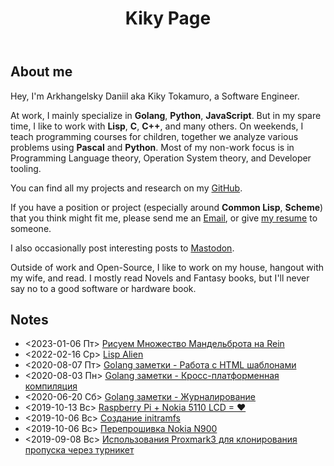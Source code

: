 #+TITLE: Kiky Page

** About me
Hey, I'm Arkhangelsky Daniil aka Kiky Tokamuro, a Software Engineer.

At work, I mainly specialize in *Golang*, *Python*, *JavaScript*. But in my spare time, I like to work with *Lisp*, *C*, *C++*, and many others. 
On weekends, I teach programming courses for children, together we analyze various problems using *Pascal* and *Python*.
Most of my non-work focus is in Programming Language theory, Operation System theory, and Developer tooling.

You can find all my projects and research on my [[https://github.com/KikyTokamuro][GitHub]].

If you have a position or project (especially around *Common Lisp*, *Scheme*) that you think might fit me, please send me an [[mailto:kiky.tokamuro@yandex.ru][Email]], or give [[./cv.html][my resume]] to someone.

I also occasionally post interesting posts to [[https://mastodon.social/@kikytokamuro][Mastodon]].

Outside of work and Open-Source, I like to work on my house, hangout with my wife, and read. I mostly read Novels and Fantasy books, but I'll never say no to a good software or hardware book.

** Notes
#+BEGIN_SRC emacs-lisp :results replace drawer :exports results
  (cl-defstruct note title date path)

  (cl-defmethod org-string ((n note))
    (format "- %s %s\n"
	    (note-date n)
	    (org-make-link-string
	     (note-path n)
	     (note-title n))))

  (defun my/get-keyword-key-value (kwd)
     (let ((data (cadr kwd)))
       (list (plist-get data :key)
	     (plist-get data :value))))

  (defun my/org-ast-get-prop (ast prop)
      (nth 1
       (assoc prop
	(org-element-map ast '(keyword) #'my/get-keyword-key-value))))

  (defun my/org-file-get-note-info (file)
    (let ((org-ast (with-temp-buffer
		     (insert-file-contents file)
		     (org-mode)
		     (org-element-parse-buffer))))
      (make-note :title (my/org-ast-get-prop org-ast "TITLE")
		 :date (my/org-ast-get-prop org-ast "DATE")
		 :path file)))

  (defun my/get-notes-list (dir)
    (cl-sort (cl-loop for note in (directory-files dir nil directory-files-no-dot-files-regexp)
		      collect (my/org-file-get-note-info (file-name-concat dir note)))
	     #'org-time> :key #'note-date))

    (let ((result ""))
      (dolist (note-element (my/get-notes-alist "./notes/"))
	(setq result (concat result (org-string note-element))))
      result)
#+END_SRC

#+RESULTS:
:results:
- <2023-01-06 Пт> [[./notes/rein_mandelbrot.org][Рисуем Множество Мандельброта на Rein]]
- <2022-02-16 Ср> [[./notes/lisp_alien.org][Lisp Alien]]
- <2020-08-07 Пт> [[./notes/golang_html_template.org][Golang заметки - Работа с HTML шаблонами]]
- <2020-08-03 Пн> [[./notes/golang_crossplatform.org][Golang заметки - Кросс-платформенная компиляция]]
- <2020-06-20 Сб> [[./notes/golang_logging.org][Golang заметки - Журналирование]]
- <2019-10-13 Вс> [[./notes/rpi_nokia_5110_lcd.org][Raspberry Pi + Nokia 5110 LCD = ❤]]
- <2019-10-06 Вс> [[./notes/initramfs.org][Созданиe initramfs]]
- <2019-10-06 Вс> [[./notes/nokia_n900_firmware.org][Перепрошивка Nokia N900]]
- <2019-09-08 Вс> [[./notes/proxmark3.org][Использования Proxmark3 для клонирования пропуска через турникет]]
:end:
